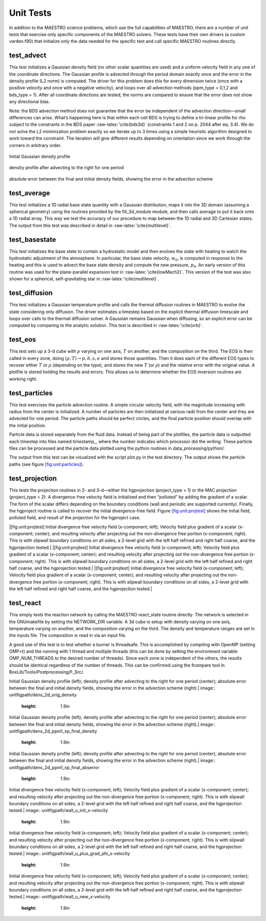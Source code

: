 **********
Unit Tests
**********

In addition to the MAESTRO science problems, which use the full
capabilities of MAESTRO, there are a number of unit tests that
exercise only specific components of the MAESTRO solvers. These
tests have their own drivers (a custom varden.f90) that
initialize only the data needed for the specific test and call
specific MAESTRO routines directly.

test_advect
===========

This test initializes a Gaussian density field (no other scalar
quantities are used) and a uniform velocity field in any one of the
coordinate directions. The Gaussian profile is advected through the
period domain exactly once and the error in the density profile (L2
norm) is computed. The driver for this problem does this for every
dimension twice (once with a positive velocity and once with a
negative velocity), and loops over all advection methods
(ppm_type = 0,1,2 and bds_type = 1). After
all coordinate directions are tested, the norms are compared to
ensure that the error does not show any directional bias.

Note: the BDS advection method does not guarantee that the error be
independent of the advection direction—small differences can
arise. What’s happening here is that within each cell BDS is trying
to define a tri-linear profile for rho subject to the constrants in
the BDS paper :raw-latex:`\cite{bds3d}` (constraints 1 and 2 on p. 2044 after eq. 3.4). We
do not solve the L2 minimization problem exactly so we iterate up to
3 times using a simple heuristic algorithm designed to work toward
the constraint. The iteration will give different results depending
on orientation since we work through the corners in arbitrary order.

.. figure:: dens_2d_orig_density.png
   :align: center

   Initial Gaussian density profile

.. figure:: dens_2d_ppm1_xp_final_density.png
   :align: center

   density profile after advecting to the right for one period 

.. figure:: dens_2d_ppm1_xp_final_abserror.png
   :align: center

   absolute error between the final and initial density fields,
   showing the error in the advection scheme

test_average
============

This test initializes a 1D radial base state quantity with a
Gaussian distribution, maps it into the 3D domain (assuming a
spherical geometry) using the routines provided by
the fill_3d_module module, and then calls average to
put it back onto a 1D radial array. This way we test the accuracy
of our procedure to map between the 1D radial and 3D Cartesian
states. The output from this test was described in detail
in :raw-latex:`\cite{multilevel}`.

test_basestate
==============

This test initializes the base state to contain a hydrostatic
model and then evolves the state with heating to watch the
hydrostatic adjustment of the atmosphere. In particular,
the base state velocity, :math:`w_0`, is computed in response to
the heating and this is used to advect the base state density
and compute the new pressure, :math:`p_0`. An early version of
this routine was used for the plane-parallel expansion test
in :raw-latex:`\cite{lowMach2}`. This version of the test was also shown
for a spherical, self-gravitating star in :raw-latex:`\cite{multilevel}`.

test_diffusion
==============

This test initializes a Gaussian temperature profile and calls
the thermal diffusion routines in MAESTRO to evolve the state
considering only diffusion. The driver estimates a timestep
based on the explicit thermal diffusion timescale and loops
over calls to the thermal diffusion solver. A Gaussian remains
Gaussian when diffusing, so an explicit error can be computed
by comparing to the analytic solution. This test is
described in :raw-latex:`\cite{xrb}`.

test_eos
========

This test sets up a 3-d cube with :math:`\rho` varying on one axis, :math:`T` on
another, and the composition on the third. The EOS is then called
in every zone, doing :math:`(\rho, T) \rightarrow  p, h, s, e` and stores those
quantities. Then it does each of the different EOS types to recover
either :math:`T` or :math:`\rho` (depending on the type), and stores the new :math:`T` (or
:math:`\rho`) and the relative error with the original value. A plotfile is
stored holding the results and errors. This allows us to determine
whether the EOS inversion routines are working right.

test_particles
==============

This test exercises the particle advection routine. A simple
circular velocity field, with the magnitude increasing with radius
from the center is initialized. A number of particles are then
initialized at various radii from the center and they are advected
for one period. The particle paths should be perfect circles, and
the final particle position should overlap with the initial
position.

Particle data is stored separately from the fluid data. Instead
of being part of the plotfiles, the particle data is outputted
each timestep into files named timestamp\_, where
the number indicates which processor did the writing. These
particle files can be processed and the particle data plotted
using the python routines in data_processing/python/.

The output from this test can be visualized with the script
plot.py in the test directory. The output shows the particle
paths (see figure \ `[fig:unit:particles] <#fig:unit:particles>`__).

.. raw:: latex

   \centering

.. figure:: \unitfigpath/particle_paths
   :alt: [fig:unit:particles]
   Particle paths for the test_particles problem. The initial
   position of the particles is marked with an :math:`\times`.
   :width: 4in

   [fig:unit:particles]
   Particle paths for the test_particles problem. The initial
   position of the particles is marked with an :math:`\times`.

test_projection
===============

This tests the projection routines in 2- and 3-d—either the hgprojection
(project_type = 1) or the MAC projection (project_type =
2). A divergence-free velocity field is initialized and then
“polluted” by adding the gradient of a scalar. The form of the
scalar differs depending on the boundary conditions (wall and
periodic are supported currently). Finally, the hgproject routine
is called to recover the initial divergence-free field.
Figure \ `[fig:unit:projtest] <#fig:unit:projtest>`__ shows the initial field, polluted
field, and result of the projection for the hgproject case.

.. raw:: latex

   \centering

|[fig:unit:projtest]
Initial divergence free velocity field (x-component; left); Velocity
field plus gradient of a scalar (x-component; center); and resulting
velocity after projecting out the non-divergence free portion
(x-component; right). This is with slipwall boundary conditions on
all sides, a 2-level grid with the left half refined and right half
coarse, and the hgprojection tested.|
|[fig:unit:projtest]
Initial divergence free velocity field (x-component; left); Velocity
field plus gradient of a scalar (x-component; center); and resulting
velocity after projecting out the non-divergence free portion
(x-component; right). This is with slipwall boundary conditions on
all sides, a 2-level grid with the left half refined and right half
coarse, and the hgprojection tested.|
|[fig:unit:projtest]
Initial divergence free velocity field (x-component; left); Velocity
field plus gradient of a scalar (x-component; center); and resulting
velocity after projecting out the non-divergence free portion
(x-component; right). This is with slipwall boundary conditions on
all sides, a 2-level grid with the left half refined and right half
coarse, and the hgprojection tested.|

.. raw:: latex

   \centering

.. figure:: \unitfigpath/test_project_3d
   :alt: [fig:unit:projtest3d]
   Projection test in 3-d showing the x-velocity (left), y-velocity
   (middle), and z-velocity (right) initially (top row), after the
   gradient of a scalar is added (center row), and the resulting
   velocity after the projection. This is with slipwall boundary conditions
   on all sides, a 2-level grid with an octant refined, and the hgprojection.
   :height: 8in

   [fig:unit:projtest3d]
   Projection test in 3-d showing the x-velocity (left), y-velocity
   (middle), and z-velocity (right) initially (top row), after the
   gradient of a scalar is added (center row), and the resulting
   velocity after the projection. This is with slipwall boundary conditions
   on all sides, a 2-level grid with an octant refined, and the hgprojection.

test_react
==========

This simply tests the reaction network by calling
the MAESTRO react_state routine directly. The network is
selected in the GNUmakefile by setting the NETWORK_DIR
variable. A 3d cube is setup with density varying on one axis,
temperature varying on another, and the composition varying on the
third. The density and temperature ranges are set in the inputs
file. The composition is read in via an input file.

A good use of this test is to test whether a burner is threadsafe.
This is accomplished by compiling with OpenMP (setting OMP=t)
and the running with 1 thread and multiple threads (this can be done
by setting the environment variable OMP_NUM_THREADS to the
desired number of threads). Since each zone is independent of the
others, the results should be identical regardless of the number
of threads. This can be confirmed using the fcompare tool
in BoxLib/Tools/Postprocessing/F_Src/.

.. |[fig:unit:advtest]
Initial Gaussian density profile (left); density profile after
advecting to the right for one period (center); absolute error
between the final and initial density fields, showing the error in
the advection scheme (right).| image:: \unitfigpath/dens_2d_orig_density
   :height: 1.9in
.. |[fig:unit:advtest]
Initial Gaussian density profile (left); density profile after
advecting to the right for one period (center); absolute error
between the final and initial density fields, showing the error in
the advection scheme (right).| image:: \unitfigpath/dens_2d_ppm1_xp_final_density
   :height: 1.9in
.. |[fig:unit:advtest]
Initial Gaussian density profile (left); density profile after
advecting to the right for one period (center); absolute error
between the final and initial density fields, showing the error in
the advection scheme (right).| image:: \unitfigpath/dens_2d_ppm1_xp_final_abserror
   :height: 1.9in
.. |[fig:unit:projtest]
Initial divergence free velocity field (x-component; left); Velocity
field plus gradient of a scalar (x-component; center); and resulting
velocity after projecting out the non-divergence free portion
(x-component; right). This is with slipwall boundary conditions on
all sides, a 2-level grid with the left half refined and right half
coarse, and the hgprojection tested.| image:: \unitfigpath/wall_u_init_x-velocity
   :height: 1.9in
.. |[fig:unit:projtest]
Initial divergence free velocity field (x-component; left); Velocity
field plus gradient of a scalar (x-component; center); and resulting
velocity after projecting out the non-divergence free portion
(x-component; right). This is with slipwall boundary conditions on
all sides, a 2-level grid with the left half refined and right half
coarse, and the hgprojection tested.| image:: \unitfigpath/wall_u_plus_grad_phi_x-velocity
   :height: 1.9in
.. |[fig:unit:projtest]
Initial divergence free velocity field (x-component; left); Velocity
field plus gradient of a scalar (x-component; center); and resulting
velocity after projecting out the non-divergence free portion
(x-component; right). This is with slipwall boundary conditions on
all sides, a 2-level grid with the left half refined and right half
coarse, and the hgprojection tested.| image:: \unitfigpath/wall_u_new_x-velocity
   :height: 1.9in
